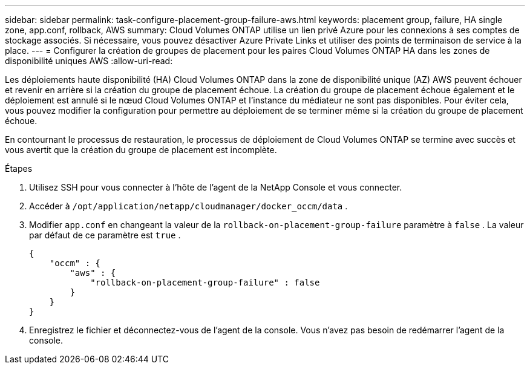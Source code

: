 ---
sidebar: sidebar 
permalink: task-configure-placement-group-failure-aws.html 
keywords: placement group, failure, HA single zone, app.conf, rollback, AWS 
summary: Cloud Volumes ONTAP utilise un lien privé Azure pour les connexions à ses comptes de stockage associés.  Si nécessaire, vous pouvez désactiver Azure Private Links et utiliser des points de terminaison de service à la place. 
---
= Configurer la création de groupes de placement pour les paires Cloud Volumes ONTAP HA dans les zones de disponibilité uniques AWS
:allow-uri-read: 


[role="lead"]
Les déploiements haute disponibilité (HA) Cloud Volumes ONTAP dans la zone de disponibilité unique (AZ) AWS peuvent échouer et revenir en arrière si la création du groupe de placement échoue.  La création du groupe de placement échoue également et le déploiement est annulé si le nœud Cloud Volumes ONTAP et l'instance du médiateur ne sont pas disponibles.  Pour éviter cela, vous pouvez modifier la configuration pour permettre au déploiement de se terminer même si la création du groupe de placement échoue.

En contournant le processus de restauration, le processus de déploiement de Cloud Volumes ONTAP se termine avec succès et vous avertit que la création du groupe de placement est incomplète.

.Étapes
. Utilisez SSH pour vous connecter à l’hôte de l’agent de la NetApp Console et vous connecter.
. Accéder à `/opt/application/netapp/cloudmanager/docker_occm/data` .
. Modifier `app.conf` en changeant la valeur de la `rollback-on-placement-group-failure` paramètre à `false` .  La valeur par défaut de ce paramètre est `true` .
+
[listing]
----
{
    "occm" : {
        "aws" : {
            "rollback-on-placement-group-failure" : false
        }
    }
}
----
. Enregistrez le fichier et déconnectez-vous de l’agent de la console.  Vous n’avez pas besoin de redémarrer l’agent de la console.

